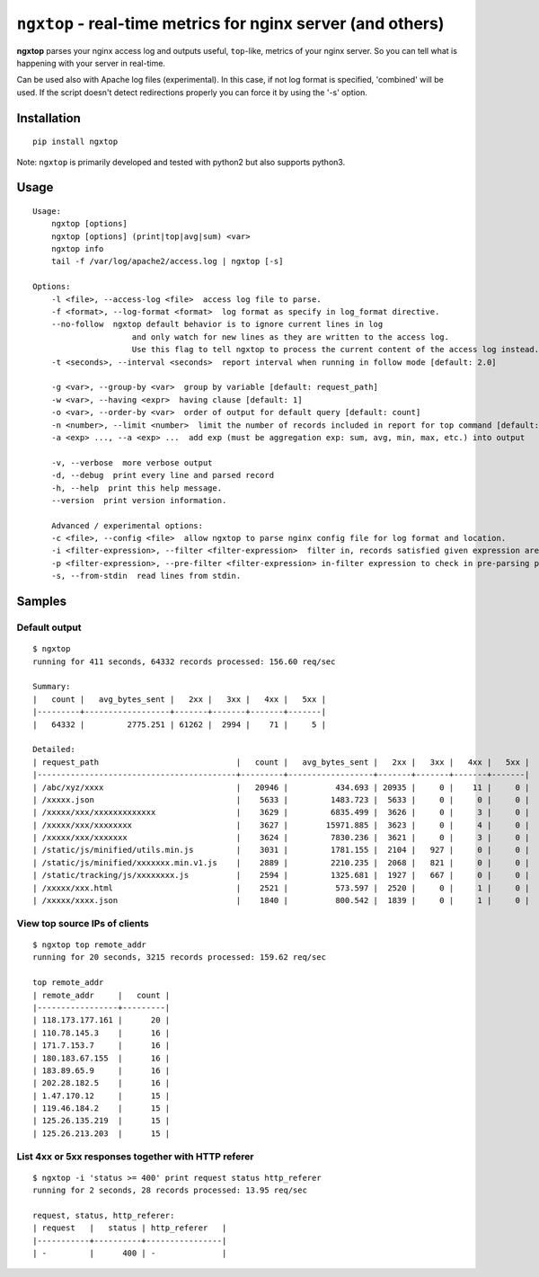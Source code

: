 ================================================================
``ngxtop`` - **real-time** metrics for nginx server (and others)
================================================================

**ngxtop** parses your nginx access log and outputs useful, ``top``-like, metrics of your nginx server.
So you can tell what is happening with your server in real-time.

Can be used also with Apache log files (experimental). In this case, if not log format is specified, 'combined' will be
used. If the script doesn't detect redirections properly you can force it by using the '-s' option.

Installation
------------

::

    pip install ngxtop


Note: ``ngxtop`` is primarily developed and tested with python2 but also supports python3.

Usage
-----

::

    Usage:
        ngxtop [options]
        ngxtop [options] (print|top|avg|sum) <var>
        ngxtop info
        tail -f /var/log/apache2/access.log | ngxtop [-s]

    Options:
        -l <file>, --access-log <file>  access log file to parse.
        -f <format>, --log-format <format>  log format as specify in log_format directive.
        --no-follow  ngxtop default behavior is to ignore current lines in log
                         and only watch for new lines as they are written to the access log.
                         Use this flag to tell ngxtop to process the current content of the access log instead.
        -t <seconds>, --interval <seconds>  report interval when running in follow mode [default: 2.0]

        -g <var>, --group-by <var>  group by variable [default: request_path]
        -w <var>, --having <expr>  having clause [default: 1]
        -o <var>, --order-by <var>  order of output for default query [default: count]
        -n <number>, --limit <number>  limit the number of records included in report for top command [default: 10]
        -a <exp> ..., --a <exp> ...  add exp (must be aggregation exp: sum, avg, min, max, etc.) into output

        -v, --verbose  more verbose output
        -d, --debug  print every line and parsed record
        -h, --help  print this help message.
        --version  print version information.

        Advanced / experimental options:
        -c <file>, --config <file>  allow ngxtop to parse nginx config file for log format and location.
        -i <filter-expression>, --filter <filter-expression>  filter in, records satisfied given expression are processed.
        -p <filter-expression>, --pre-filter <filter-expression> in-filter expression to check in pre-parsing phase.
        -s, --from-stdin  read lines from stdin.

Samples
-------

Default output
~~~~~~~~~~~~~~

::

    $ ngxtop
    running for 411 seconds, 64332 records processed: 156.60 req/sec

    Summary:
    |   count |   avg_bytes_sent |   2xx |   3xx |   4xx |   5xx |
    |---------+------------------+-------+-------+-------+-------|
    |   64332 |         2775.251 | 61262 |  2994 |    71 |     5 |

    Detailed:
    | request_path                             |   count |   avg_bytes_sent |   2xx |   3xx |   4xx |   5xx |
    |------------------------------------------+---------+------------------+-------+-------+-------+-------|
    | /abc/xyz/xxxx                            |   20946 |          434.693 | 20935 |     0 |    11 |     0 |
    | /xxxxx.json                              |    5633 |         1483.723 |  5633 |     0 |     0 |     0 |
    | /xxxxx/xxx/xxxxxxxxxxxxx                 |    3629 |         6835.499 |  3626 |     0 |     3 |     0 |
    | /xxxxx/xxx/xxxxxxxx                      |    3627 |        15971.885 |  3623 |     0 |     4 |     0 |
    | /xxxxx/xxx/xxxxxxx                       |    3624 |         7830.236 |  3621 |     0 |     3 |     0 |
    | /static/js/minified/utils.min.js         |    3031 |         1781.155 |  2104 |   927 |     0 |     0 |
    | /static/js/minified/xxxxxxx.min.v1.js    |    2889 |         2210.235 |  2068 |   821 |     0 |     0 |
    | /static/tracking/js/xxxxxxxx.js          |    2594 |         1325.681 |  1927 |   667 |     0 |     0 |
    | /xxxxx/xxx.html                          |    2521 |          573.597 |  2520 |     0 |     1 |     0 |
    | /xxxxx/xxxx.json                         |    1840 |          800.542 |  1839 |     0 |     1 |     0 |

View top source IPs of clients
~~~~~~~~~~~~~~~~~~~~~~~~~~~~~~

::

    $ ngxtop top remote_addr
    running for 20 seconds, 3215 records processed: 159.62 req/sec

    top remote_addr
    | remote_addr     |   count |
    |-----------------+---------|
    | 118.173.177.161 |      20 |
    | 110.78.145.3    |      16 |
    | 171.7.153.7     |      16 |
    | 180.183.67.155  |      16 |
    | 183.89.65.9     |      16 |
    | 202.28.182.5    |      16 |
    | 1.47.170.12     |      15 |
    | 119.46.184.2    |      15 |
    | 125.26.135.219  |      15 |
    | 125.26.213.203  |      15 |

List 4xx or 5xx responses together with HTTP referer
~~~~~~~~~~~~~~~~~~~~~~~~~~~~~~~~~~~~~~~~~~~~~~~~~~~~

::

    $ ngxtop -i 'status >= 400' print request status http_referer
    running for 2 seconds, 28 records processed: 13.95 req/sec

    request, status, http_referer:
    | request   |   status | http_referer   |
    |-----------+----------+----------------|
    | -         |      400 | -              |

